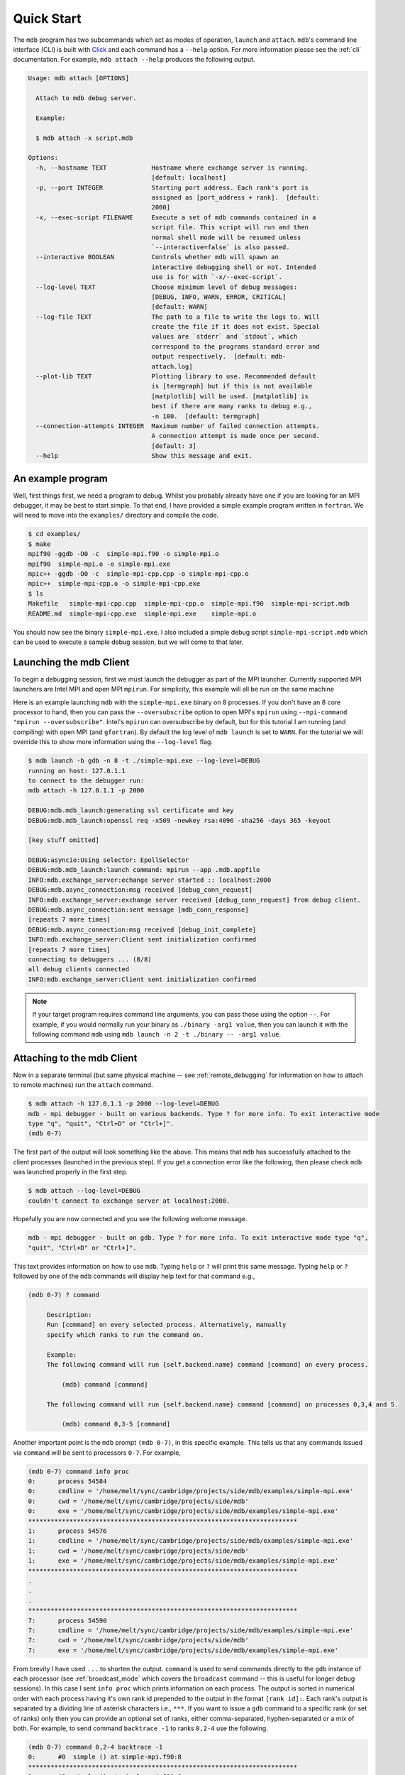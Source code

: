 .. Copyright 2023-2024 Tom Meltzer. See the top-level COPYRIGHT file for
   details.

.. _quick_start:

Quick Start
===========

The ``mdb`` program has two subcommands which act as modes of operation, ``launch`` and ``attach``.
``mdb``'s command line interface (CLI) is built with `Click
<https://click.palletsprojects.com/en/8.1.x/>`_ and each command has a ``--help`` option. For more
information please see the :ref:`cli` documentation. For example, ``mdb attach --help`` produces the
following output.

.. code-block:: console

   Usage: mdb attach [OPTIONS]

     Attach to mdb debug server.

     Example:

     $ mdb attach -x script.mdb

   Options:
     -h, --hostname TEXT            Hostname where exchange server is running.
                                    [default: localhost]
     -p, --port INTEGER             Starting port address. Each rank's port is
                                    assigned as [port_address + rank].  [default:
                                    2000]
     -x, --exec-script FILENAME     Execute a set of mdb commands contained in a
                                    script file. This script will run and then
                                    normal shell mode will be resumed unless
                                    `--interactive=false` is also passed.
     --interactive BOOLEAN          Controls whether mdb will spawn an
                                    interactive debugging shell or not. Intended
                                    use is for with `-x/--exec-script`.
     --log-level TEXT               Choose minimum level of debug messages:
                                    [DEBUG, INFO, WARN, ERROR, CRITICAL]
                                    [default: WARN]
     --log-file TEXT                The path to a file to write the logs to. Will
                                    create the file if it does not exist. Special
                                    values are `stderr` and `stdout`, which
                                    correspond to the programs standard error and
                                    output respectively.  [default: mdb-
                                    attach.log]
     --plot-lib TEXT                Plotting library to use. Recommended default
                                    is [termgraph] but if this is not available
                                    [matplotlib] will be used. [matplotlib] is
                                    best if there are many ranks to debug e.g.,
                                    -n 100.  [default: termgraph]
     --connection-attempts INTEGER  Maximum number of failed connection attempts.
                                    A connection attempt is made once per second.
                                    [default: 3]
     --help                         Show this message and exit.



An example program
------------------

Well, first things first, we need a program to debug. Whilst you probably already have one if you
are looking for an MPI debugger, it may be best to start simple. To that end, I have provided a
simple example program written in ``fortran``. We will need to move into the ``examples/``
directory and compile the code.

.. code-block:: console

   $ cd examples/
   $ make
   mpif90 -ggdb -O0 -c  simple-mpi.f90 -o simple-mpi.o
   mpif90  simple-mpi.o -o simple-mpi.exe
   mpic++ -ggdb -O0 -c  simple-mpi-cpp.cpp -o simple-mpi-cpp.o
   mpic++  simple-mpi-cpp.o -o simple-mpi-cpp.exe
   $ ls
   Makefile   simple-mpi-cpp.cpp  simple-mpi-cpp.o  simple-mpi.f90  simple-mpi-script.mdb
   README.md  simple-mpi-cpp.exe  simple-mpi.exe    simple-mpi.o

You should now see the binary ``simple-mpi.exe``. I also included a simple debug script
``simple-mpi-script.mdb`` which can be used to execute a sample debug session, but we will come to
that later.

Launching the mdb Client
------------------------

To begin a debugging session, first we must launch the debugger as part of the MPI launcher.
Currently supported MPI launchers are Intel MPI and open MPI ``mpirun``. For simplicity, this
example will all be run on the same machine

Here is an example launching ``mdb`` with the ``simple-mpi.exe`` binary on 8 processes. If you don't
have an 8 core processor to hand, then you can pass the ``--oversubscribe`` option to open MPI's
``mpirun`` using ``--mpi-command "mpirun --oversubscribe"``. Intel's ``mpirun`` can oversubscribe by
default, but for this tutorial I am running (and compiling) with open MPI (and ``gfortran``). By
default the log level of ``mdb launch`` is set to ``WARN``. For the tutorial we will override this
to show more information using the ``--log-level`` flag.

.. code-block:: console

   $ mdb launch -b gdb -n 8 -t ./simple-mpi.exe --log-level=DEBUG
   running on host: 127.0.1.1
   to connect to the debugger run:
   mdb attach -h 127.0.1.1 -p 2000

   DEBUG:mdb.mdb_launch:generating ssl certificate and key
   DEBUG:mdb.mdb_launch:openssl req -x509 -newkey rsa:4096 -sha256 -days 365 -keyout

   [key stuff omitted]

   DEBUG:asyncio:Using selector: EpollSelector
   DEBUG:mdb.mdb_launch:launch command: mpirun --app .mdb.appfile
   INFO:mdb.exchange_server:echange server started :: localhost:2000
   DEBUG:mdb.async_connection:msg received [debug_conn_request]
   INFO:mdb.exchange_server:exchange server received [debug_conn_request] from debug client.
   DEBUG:mdb.async_connection:sent message [mdb_conn_response]
   [repeats 7 more times]
   DEBUG:mdb.async_connection:msg received [debug_init_complete]
   INFO:mdb.exchange_server:Client sent initialization confirmed
   [repeats 7 more times]
   connecting to debuggers ... (8/8)
   all debug clients connected
   INFO:mdb.exchange_server:Client sent initialization confirmed

.. note::

   If your target program requires command line arguments, you can pass those using the option
   ``--``. For example, if you would normally run your binary as ``./binary -arg1 value``, then you
   can launch it with the following command ``mdb`` using ``mdb launch -n 2 -t ./binary -- -arg1
   value``.

.. _attach_client:

Attaching to the mdb Client
---------------------------

Now in a separate terminal (but same physical machine -- see :ref:`remote_debugging` for information
on how to attach to remote machines) run the ``attach`` command.

.. code-block:: console

   $ mdb attach -h 127.0.1.1 -p 2000 --log-level=DEBUG
   mdb - mpi debugger - built on various backends. Type ? for more info. To exit interactive mode
   type "q", "quit", "Ctrl+D" or "Ctrl+]".
   (mdb 0-7)

The first part of the output will look something like the above. This means that ``mdb`` has
successfully attached to the client processes (launched in the previous step). If you get a
connection error like the following, then please check ``mdb`` was launched properly in the first
step.

.. code-block:: console

   $ mdb attach --log-level=DEBUG
   couldn't connect to exchange server at localhost:2000.

Hopefully you are now connected and you see the following welcome message.

.. code-block:: console

   mdb - mpi debugger - built on gdb. Type ? for more info. To exit interactive mode type "q",
   "quit", "Ctrl+D" or "Ctrl+]".

This text provides information on how to use ``mdb``. Typing ``help`` or ``?`` will print this same
message. Typing ``help`` or ``?`` followed by one of the ``mdb`` commands will display help text for
that command e.g.,

.. code-block:: console

   (mdb 0-7) ? command

        Description:
        Run [command] on every selected process. Alternatively, manually
        specify which ranks to run the command on.

        Example:
        The following command will run {self.backend.name} command [command] on every process.

            (mdb) command [command]

        The following command will run {self.backend.name} command [command] on processes 0,3,4 and 5.

            (mdb) command 0,3-5 [command]


Another important point is the ``mdb`` prompt ``(mdb 0-7)``, in this specific example. This tells us
that any commands issued via ``command`` will be sent to processors ``0-7``. For example,

.. code-block:: console

   (mdb 0-7) command info proc
   0:      process 54584
   0:      cmdline = '/home/melt/sync/cambridge/projects/side/mdb/examples/simple-mpi.exe'
   0:      cwd = '/home/melt/sync/cambridge/projects/side/mdb'
   0:      exe = '/home/melt/sync/cambridge/projects/side/mdb/examples/simple-mpi.exe'
   ************************************************************************
   1:      process 54576
   1:      cmdline = '/home/melt/sync/cambridge/projects/side/mdb/examples/simple-mpi.exe'
   1:      cwd = '/home/melt/sync/cambridge/projects/side/mdb'
   1:      exe = '/home/melt/sync/cambridge/projects/side/mdb/examples/simple-mpi.exe'
   ************************************************************************
   .
   .
   .
   ************************************************************************
   7:      process 54590
   7:      cmdline = '/home/melt/sync/cambridge/projects/side/mdb/examples/simple-mpi.exe'
   7:      cwd = '/home/melt/sync/cambridge/projects/side/mdb'
   7:      exe = '/home/melt/sync/cambridge/projects/side/mdb/examples/simple-mpi.exe'

From brevity I have used ``...`` to shorten the output. ``command`` is used to send commands
directly to the ``gdb`` instance of each processor (see :ref:`broadcast_mode` which covers the
``broadcast`` command -- this is useful for longer debug sessions). In this case I sent ``info
proc`` which prints information on each process. The output is sorted in numerical order with each
process having it's own rank id prepended to the output in the format ``[rank id]:``. Each rank's
output is separated by a dividing line of asterisk characters i.e., ``***``. If you want to issue a
``gdb`` command to a specific rank (or set of ranks) only then you can provide an optional set of
ranks, either comma-separated, hyphen-separated or a mix of both. For example, to send command
``backtrace -1`` to ranks ``0,2-4`` use the following.

.. code-block:: console

   (mdb 0-7) command 0,2-4 backtrace -1
   0:      #0  simple () at simple-mpi.f90:8
   ************************************************************************
   2:      #0  simple () at simple-mpi.f90:8
   ************************************************************************
   3:      #0  simple () at simple-mpi.f90:8
   ************************************************************************
   4:      #0  simple () at simple-mpi.f90:8

In theory you now have enough information to start debugging your own programs. Have a play with
this simple example if you want to get to grips with ``mdb``. There are a couple more useful things
I want to show you though before you leave.

.. _broadcast_mode:

Broadcast mode
--------------

Whilst the ``command`` command is pretty useful. For long debugging sessions it can be annoying
constantly prefixing ``command`` to every ``gdb`` command you want to run. This is where broadcast
mode comes in handy. In broadcast mode all commands will be automatically prefixed with ``command``
so that they run on the selected ranks. By default all ranks are selected unless you have manually
specified a different selection with the ``select`` command.

To enter broadcast mode type the following,

.. code-block:: console

   (mdb 0-7) broadcast start
   (bcm 0-7)

The command prompt will turn to ``(bcm 0-7)``. To leave broadcast mode either press ``CTRL+D`` or
type ``quit``/``broadcast stop``, e.g.,

.. code-block:: console

   (bcm 0-7) broadcast stop
   (mdb 0-7)

The prompt should return to ``(mdb 0-7)`` and be back to the standard font color.

Plotting variables across ranks
-------------------------------

It may be useful for some applications to see how the value of a single variable varies across all
ranks. This can be achieved with the ``plot`` command, which will display an ASCII plot (if
``termgraph`` is installed) or a ``Matplotlib`` plot if not. In ``simple-example.f90`` we can see
that variable ``var`` is set on line 15.

.. code-block:: fortran

   11   call mpi_init(ierror)
   12   call mpi_comm_size(mpi_comm_world, size_of_cluster, ierror)
   13   call mpi_comm_rank(mpi_comm_world, process_rank, ierror)
   14 
   15   var = 10.*process_rank
   16 
   17   if (process_rank == 0) then
   18     print *, 'process 0 sleeping for 3s...'

We will set the following breakpoints:

.. code-block:: console

   (mdb 0-7) command b simple-mpi.f90:15
   (mdb 0-7) command b simple-mpi.f90:17
   (mdb 0-7) command continue
   (mdb 0-7) command 0-2,5,7 continue

The first breakpoint ``b simple-mpi.f90:15`` will ensure we make it past the call to ``mpi_init``.
The second breakpoint ``b simple-mpi.f90:17`` is just the other side of where ``var`` is set. The
first continue command will be sent to all ranks ``0-7``. This will get all ranks up to the first
breakpoint. The second continue command ``command 0-2,5,7 continue`` will only move ranks
``0,1,2,5`` and ``7`` to line ``17``. If we issue the ``plot var`` command we should see a plot
showing non-zero values for those ranks (except rank ``0`` which is actually set to ``0.0``.)

.. code-block:: console

   (mdb 0-7) plot var
   min  =  0.0
   max  =  70.0
   mean =  18.75

   0:  0.00
   1: ▇▇▇▇▇▇▇ 10.00
   2: ▇▇▇▇▇▇▇▇▇▇▇▇▇▇ 20.00
   3:  0.00
   4:  0.00
   5: ▇▇▇▇▇▇▇▇▇▇▇▇▇▇▇▇▇▇▇▇▇▇▇▇▇▇▇▇▇▇▇▇▇▇▇ 50.00
   6:  0.00
   7: ▇▇▇▇▇▇▇▇▇▇▇▇▇▇▇▇▇▇▇▇▇▇▇▇▇▇▇▇▇▇▇▇▇▇▇▇▇▇▇▇▇▇▇▇▇▇▇▇▇▇ 70.00

We can see that ranks ``0,1,2,5`` and ``7`` are displaying the correct values. If we now continue on
ranks ``3,4`` and ``6`` we should see the full plot.

.. code-block:: console

   (mdb 0-7) command 3,4,6 c
   (mdb 0-7) plot var
   min  =  0.0
   max  =  70.0
   mean =  35.0

   0:  0.00
   1: ▇▇▇▇▇▇▇ 10.00
   2: ▇▇▇▇▇▇▇▇▇▇▇▇▇▇ 20.00
   3: ▇▇▇▇▇▇▇▇▇▇▇▇▇▇▇▇▇▇▇▇▇ 30.00
   4: ▇▇▇▇▇▇▇▇▇▇▇▇▇▇▇▇▇▇▇▇▇▇▇▇▇▇▇▇ 40.00
   5: ▇▇▇▇▇▇▇▇▇▇▇▇▇▇▇▇▇▇▇▇▇▇▇▇▇▇▇▇▇▇▇▇▇▇▇ 50.00
   6: ▇▇▇▇▇▇▇▇▇▇▇▇▇▇▇▇▇▇▇▇▇▇▇▇▇▇▇▇▇▇▇▇▇▇▇▇▇▇▇▇▇▇ 60.00
   7: ▇▇▇▇▇▇▇▇▇▇▇▇▇▇▇▇▇▇▇▇▇▇▇▇▇▇▇▇▇▇▇▇▇▇▇▇▇▇▇▇▇▇▇▇▇▇▇▇▇▇ 70.00

Perfect, we can now see that all ranks are showing the expected values. For debugging large numbers
of ranks e.g., n>10, it is probably best to switch to ``matplotlib`` using the ``mdb attach
--plot-lib matplotlib`` command.

Exiting mdb
-----------

To quit the ``mdb`` debugger, you can either press ``CTRL+D`` or type ``quit``.

.. note::
   ``CTRL+C`` is forwarded directly to each ``gdb`` processes allowing the user to interrupt
   execution as would be expected in a serial ``gdb`` session.

Scripting the mdb Debug Session
-------------------------------

All of the commands explained here have been placed into an example script ``simple-mpi-script.mdb``
which can be used to execute this debug session. The script is selected via the
``-x/--exec-script`` option. Feel free to use this as inspiration for scripting your own debug
sessions. To run the example debug session you can use the following command,

.. code-block:: console

   $ mdb attach -h 127.0.1.1 -p 2000 -x simple-mpi-script.mdb --log-level=DEBUG

Scripted debugging is also allowed in ``gdb`` and this is where the true benefit of CLI tools really
shines.

.. _remote_debugging:

Multi-node debugging (HPC)
--------------------------

It is now possible to debug multi-node jobs using ``mdb``. The easiest way is to first obtain an
interactive session. From here you can run ``mdb launch``. After this command has launched, you will
see connection information printed to the terminal e.g.,:

.. code-block:: console

   running on host: 127.0.1.1
   to connect to the debugger run:
   mdb attach -h 127.0.1.1 -p 2000

Now run ``mdb attach`` with the correct hostname and port from the previous part from the login
node. Do not worry, the target program is running in the interactive session (not on the login
node).


